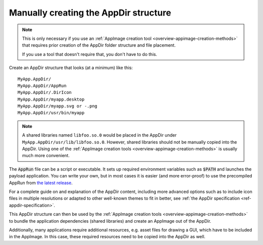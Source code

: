 .. _manually-creating-appdir-structure:

Manually creating the AppDir structure
======================================

.. note::
   This is only necessary if you use an :ref:`AppImage creation tool <overview-appimage-creation-methods>` that requires prior creation of the AppDir folder structure and file placement.

   If you use a tool that doesn't require that, you don't have to do this.

Create an AppDir structure that looks (at a minimum) like this::

	MyApp.AppDir/
	MyApp.AppDir/AppRun
	MyApp.AppDir/.DirIcon
	MyApp.AppDir/myapp.desktop
	MyApp.AppDir/myapp.svg or -.png
	MyApp.AppDir/usr/bin/myapp

.. note::
   A shared libraries named ``libfoo.so.0`` would be placed in the AppDir under ``MyApp.AppDir/usr/lib/libfoo.so.0``. However, shared libraries should not be manually copied into the AppDir. Using one of the :ref:`AppImage creation tools <overview-appimage-creation-methods>` is usually much more convenient.

The :code:`AppRun` file can be a script or executable. It sets up required environment variables such as :code:`$PATH` and launches the payload application. You can write your own, but in most cases it is easier (and more error-proof) to use the precompiled AppRun from `the latest release <https://github.com/AppImage/AppImageKit/releases/continuous>`_.

For a complete guide on and explanation of the AppDir content, including more advanced options such as to include icon files in multiple resolutions or adapted to other well-known themes to fit in better, see :ref:`the AppDir specification <ref-appdir-specification>`.

This AppDir structure can then be used by the :ref:`AppImage creation tools <overview-appimage-creation-methods>` to bundle the application dependencies (shared libraries) and create an AppImage out of the AppDir.

Additionally, many applications require additional resources, e.g. asset files for drawing a GUI, which have to be included in the AppImage. In this case, these required resources need to be copied into the AppDir as well.
